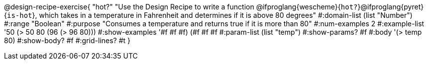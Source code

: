 @design-recipe-exercise{ "hot?" 
"Use the Design Recipe to write a function
@ifproglang{wescheme}{`hot?`}@ifproglang{pyret}{`is-hot`}, which takes in a temperature in Fahrenheit and determines if it is above 80 degrees"
  #:domain-list (list "Number")
  #:range "Boolean"
  #:purpose "Consumes a temperature and returns true if it is more than 80"
  #:num-examples 2
  #:example-list '((50 (> 50 80))
                   (96 (> 96 80)))
  #:show-examples '((#f #f #f) (#f #f #f))
  #:param-list (list "temp")
  #:show-params? #f
  #:body '(> temp 80)
  #:show-body? #f 
  #:grid-lines? #t
}
